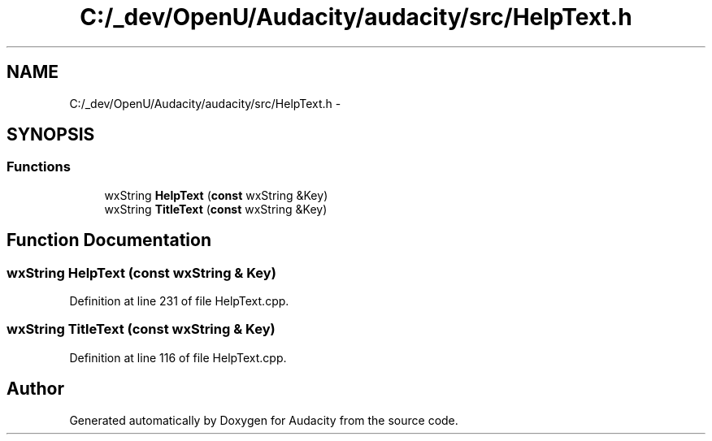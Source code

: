 .TH "C:/_dev/OpenU/Audacity/audacity/src/HelpText.h" 3 "Thu Apr 28 2016" "Audacity" \" -*- nroff -*-
.ad l
.nh
.SH NAME
C:/_dev/OpenU/Audacity/audacity/src/HelpText.h \- 
.SH SYNOPSIS
.br
.PP
.SS "Functions"

.in +1c
.ti -1c
.RI "wxString \fBHelpText\fP (\fBconst\fP wxString &Key)"
.br
.ti -1c
.RI "wxString \fBTitleText\fP (\fBconst\fP wxString &Key)"
.br
.in -1c
.SH "Function Documentation"
.PP 
.SS "wxString HelpText (\fBconst\fP wxString & Key)"

.PP
Definition at line 231 of file HelpText\&.cpp\&.
.SS "wxString TitleText (\fBconst\fP wxString & Key)"

.PP
Definition at line 116 of file HelpText\&.cpp\&.
.SH "Author"
.PP 
Generated automatically by Doxygen for Audacity from the source code\&.
